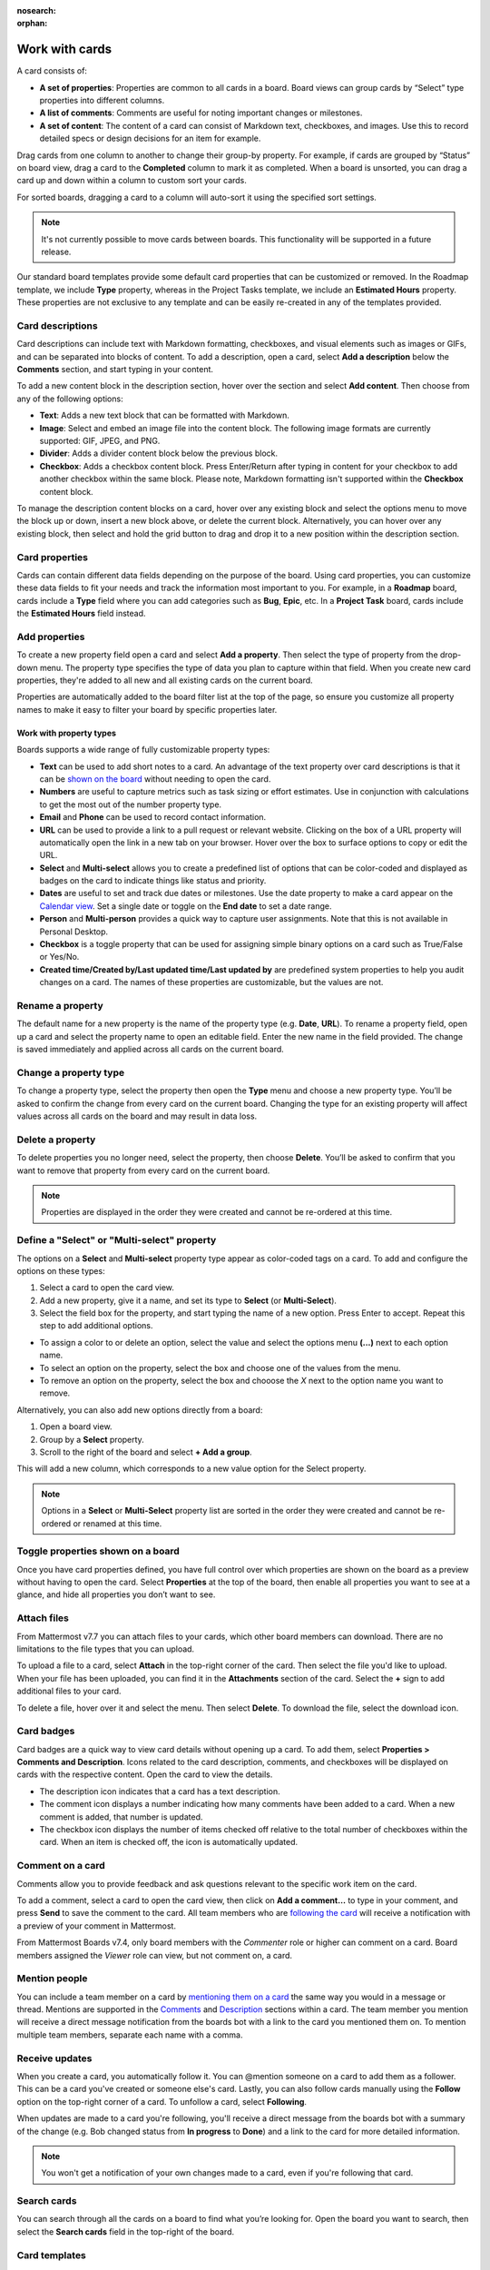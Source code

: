 :nosearch:
:orphan:

Work with cards
===============

.. |options-icon| image:: ../images/dots-horizontal_F01D8.svg
  :alt: Access additional message actions using the More actions icon.

.. |vertical-3-dots| image:: ../images/dots-vertical_F01D9.svg
  :alt: Select the More icon to access additional channel management options.

A card consists of:

- **A set of properties**: Properties are common to all cards in a board. Board views can group cards by “Select” type properties into different columns.
- **A list of comments**: Comments are useful for noting important changes or milestones.
- **A set of content**: The content of a card can consist of Markdown text, checkboxes, and images. Use this to record detailed specs or design decisions for an item for example.

Drag cards from one column to another to change their group-by property. For example, if cards are grouped by “Status” on board view, drag a card to the **Completed** column to mark it as completed. When a board is unsorted, you can drag a card up and down within a column to custom sort your cards.

For sorted boards, dragging a card to a column will auto-sort it using the specified sort settings.

.. note::

  It's not currently possible to move cards between boards. This functionality will be supported in a future release.

Our standard board templates provide some default card properties that can be customized or removed. In the Roadmap template, we include **Type** property, whereas in the Project Tasks template, we include an **Estimated Hours** property. These properties are not exclusive to any template and can be easily re-created in any of the templates provided.

Card descriptions
-----------------

Card descriptions can include text with Markdown formatting, checkboxes, and visual elements such as images or GIFs, and can be separated into blocks of content. To add a description, open a card, select **Add a description** below the **Comments** section, and start typing in your content.

To add a new content block in the description section, hover over the section and select **Add content**. Then choose from any of the following options:

- **Text**: Adds a new text block that can be formatted with Markdown.
- **Image**: Select and embed an image file into the content block. The following image formats are currently supported: GIF, JPEG, and PNG.
- **Divider**: Adds a divider content block below the previous block.
- **Checkbox**: Adds a checkbox content block. Press Enter/Return after typing in content for your checkbox to add another checkbox within the same block. Please note, Markdown formatting isn't supported within the **Checkbox** content block.

To manage the description content blocks on a card, hover over any existing block and select the options menu |options-icon| to move the block up or down, insert a new block above, or delete the current block. Alternatively, you can hover over any existing block, then select and hold the grid button to drag and drop it to a new position within the description section.

Card properties
---------------

Cards can contain different data fields depending on the purpose of the board. Using card properties, you can customize these data fields to fit your needs and track the information most important to you. For example, in a **Roadmap** board, cards include a **Type** field where you can add categories such as **Bug**, **Epic**, etc. In a **Project Task** board, cards include the **Estimated Hours** field instead.

Add properties
--------------

To create a new property field open a card and select **Add a property**. Then select the type of property from the drop-down menu. The property type specifies the type of data you plan to capture within that field. When you create new card properties, they're added to all new and all existing cards on the current board.

Properties are automatically added to the board filter list at the top of the page, so ensure you customize all property names to make it easy to filter your board by specific properties later.

Work with property types
~~~~~~~~~~~~~~~~~~~~~~~~

Boards supports a wide range of fully customizable property types:

- **Text** can be used to add short notes to a card. An advantage of the text property over card descriptions is that it can be `shown on the board <https://docs.mattermost.com/boards/work-with-cards.html#toggle-properties-shown-on-a-board>`_ without needing to open the card.
- **Numbers** are useful to capture metrics such as task sizing or effort estimates. Use in conjunction with calculations to get the most out of the number property type.  
- **Email** and **Phone** can be used to record contact information.
- **URL** can be used to provide a link to a pull request or relevant website. Clicking on the box of a URL property will automatically open the link in a new tab on your browser. Hover over the box to surface options to copy or edit the URL.
- **Select** and **Multi-select** allows you to create a predefined list of options that can be color-coded and displayed as badges on the card to indicate things like status and priority.
- **Dates** are useful to set and track due dates or milestones. Use the date property to make a card appear on the `Calendar view <https://docs.mattermost.com/boards/work-with-views.html#calendar-view>`_. Set a single date or toggle on the **End date** to set a date range.
- **Person** and **Multi-person** provides a quick way to capture user assignments. Note that this is not available in Personal Desktop.
- **Checkbox** is a toggle property that can be used for assigning simple binary options on a card such as True/False or Yes/No.
- **Created time/Created by/Last updated time/Last updated by** are predefined system properties to help you audit changes on a card. The names of these properties are customizable, but the values are not.

Rename a property
-----------------

The default name for a new property is the name of the property type (e.g. **Date**, **URL**).
To rename a property field, open up a card and select the property name to open an editable field. Enter the new name in the field provided. The change is saved immediately and applied across all cards on the current board.

Change a property type
----------------------

To change a property type, select the property then open the **Type** menu and choose a new property type. You’ll be asked to confirm the change from every card on the current board. Changing the type for an existing property will affect values across all cards on the board and may result in data loss.

Delete a property
-----------------

To delete properties you no longer need, select the property, then choose **Delete**. You’ll be asked to confirm that you want to remove that property from every card on the current board.

.. note:: 
  
  Properties are displayed in the order they were created and cannot be re-ordered at this time.

Define a "Select" or "Multi-select" property
--------------------------------------------

The options on a **Select** and **Multi-select** property type appear as color-coded tags on a card. To add and configure the options on these types:

1. Select a card to open the card view.
2. Add a new property, give it a name, and set its type to **Select** (or **Multi-Select**).
3. Select the field box for the property, and start typing the name of a new option. Press Enter to accept. Repeat this step to add additional options.

- To assign a color to or delete an option, select the value and select the options menu **(...)** next to each option name.
- To select an option on the property, select the box and choose one of the values from the menu.
- To remove an option on the property, select the box and chooose the `X` next to the option name you want to remove.

Alternatively, you can also add new options directly from a board:

1. Open a board view.
2. Group by a **Select** property.
3. Scroll to the right of the board and select **+ Add a group**.

This will add a new column, which corresponds to a new value option for the Select property.

.. note:: 
  
  Options in a **Select** or **Multi-Select** property list are sorted in the order they were created and cannot be re-ordered or renamed at this time.

Toggle properties shown on a board
----------------------------------

Once you have card properties defined, you have full control over which properties are shown on the board as a preview without having to open the card. Select **Properties** at the top of the board, then enable all properties you want to see at a glance, and hide all properties you don’t want to see.

Attach files
------------

From Mattermost v7.7 you can attach files to your cards, which other board members can download. There are no limitations to the file types that you can upload.

To upload a file to a card, select **Attach** in the top-right corner of the card. Then select the file you'd like to upload. When your file has been uploaded, you can find it in the **Attachments** section of the card. Select the **+** sign to add additional files to your card.

To delete a file, hover over it and select the |vertical-3-dots| menu. Then select **Delete**. To download the file, select the download icon.

Card badges
-----------

Card badges are a quick way to view card details without opening up a card. To add them, select **Properties > Comments and Description**. Icons related to the card description, comments, and checkboxes will be displayed on cards with the respective content. Open the card to view the details.

- The description icon indicates that a card has a text description.
- The comment icon displays a number indicating how many comments have been added to a card. When a new comment is added, that number is updated.
- The checkbox icon displays the number of items checked off relative to the total number of checkboxes within the card. When an item is checked off, the icon is automatically updated.

Comment on a card
-----------------

Comments allow you to provide feedback and ask questions relevant to the specific work item on the card.

To add a comment, select a card to open the card view, then click on **Add a comment…** to type in your comment, and press **Send** to save the comment to the card. All team members who are `following the card </boards/work-with-cards.html#receive-updates>`_ will receive a notification with a preview of your comment in Mattermost.

From Mattermost Boards v7.4, only board members with the *Commenter* role or higher can comment on a card. Board members assigned the *Viewer* role can view, but not comment on, a card.

Mention people
--------------

You can include a team member on a card by `mentioning them on a card </collaborate/mention-people.html>`__ the same way you would in a message or thread. Mentions are supported in the `Comments </boards/work-with-cards.html#comment-on-a-card>`_ and `Description </boards/work-with-cards.html#card-descriptions>`_ sections within a card. The team member you mention will receive a direct message notification from the boards bot with a link to the card you mentioned them on. To mention multiple team members, separate each name with a comma.

Receive updates
---------------

When you create a card, you automatically follow it. You can @mention someone on a card to add them as a follower. This can be a card you've created or someone else's card. Lastly, you can also follow cards manually using the **Follow** option on the top-right corner of a card. To unfollow a card, select **Following**.

When updates are made to a card you're following, you'll receive a direct message from the boards bot with a summary of the change (e.g. Bob changed status from **In progress** to **Done**) and a link to the card for more detailed information.

.. note::

  You won't get a notification of your own changes made to a card, even if you're following that card.
  
Search cards
------------

You can search through all the cards on a board to find what you’re looking for. Open the board you want to search, then select the **Search cards** field in the top-right of the board.

Card templates
--------------

Card templates can help reduce repetitive manual input for similar types of work items. Each board can have any number of card templates. To create a new card template:

1. Open the board where you want to add the card template.
2. Select the drop-down arrow next to **New**, then select **New template**.
3. Add a title to the card template.
4. Then assign values to any properties and add a description you wish to have pre-populated when a card is created from the template.
5. Close the card using the **X** in the top left corner.
6. Select the drop-down arrow next to **New**, then select the template you just created. 

Alternatively, you can turn any existing card into a template:

1. Open the card you want to use as a template.
2. Select the options menu |options-icon| in the top-right corner of the card.
3. Select **New template from card**.
4. Edit the card as needed, including a helpful name.
5. Close the card using the **X** in the top left corner.
6. Select the drop-down arrow next to **New**, then select the template you just created.

To set a default card template for all new cards created on the board:

1. Select the drop-down arrow next to **New**.
2. Open the options menu |options-icon| next to the card template of your choosing.
3. Select **Set as default**.

.. note:: 
  
  The card template is applicable only to the board in which it’s created and isn’t available in other boards in your team workspace. Comments on a template don't get populated on to new cards. Additionally, properties can't be hidden from a card template at this time. All cards on a board share the same properties, so adding or deleting a property on a template will also apply to all cards on a board.
